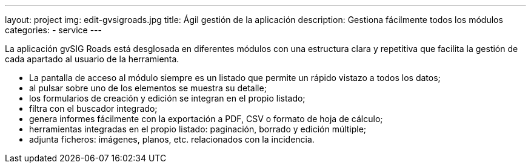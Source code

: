 ---
layout: project
img: edit-gvsigroads.jpg
title: Ágil gestión de la aplicación
description: Gestiona fácilmente todos los módulos
categories:
- service
---

La aplicación gvSIG Roads está desglosada en diferentes módulos con una estructura
clara y repetitiva que facilita la gestión de cada apartado al usuario de la herramienta.

+++
<ul class="list-unstyled">
<li><i class="fa fa-angle-right"></i> La pantalla de acceso al módulo siempre es un listado que permite un rápido vistazo a todos los datos;</li>
<li><i class="fa fa-angle-right"></i> al pulsar sobre uno de los elementos se muestra su detalle;</li>
<li><i class="fa fa-angle-right"></i> los formularios de creación y edición se integran en el propio listado;</li>
<li><i class="fa fa-angle-right"></i> filtra con el buscador integrado;</li>
<li><i class="fa fa-angle-right"></i> genera informes fácilmente con la exportación a PDF, CSV o formato de hoja de cálculo;</li>
<li><i class="fa fa-angle-right"></i> herramientas integradas en el propio listado: paginación, borrado y edición múltiple;</li>
<li><i class="fa fa-angle-right"></i> adjunta ficheros: imágenes, planos, etc. relacionados con la incidencia.</li>
</ul>
+++
